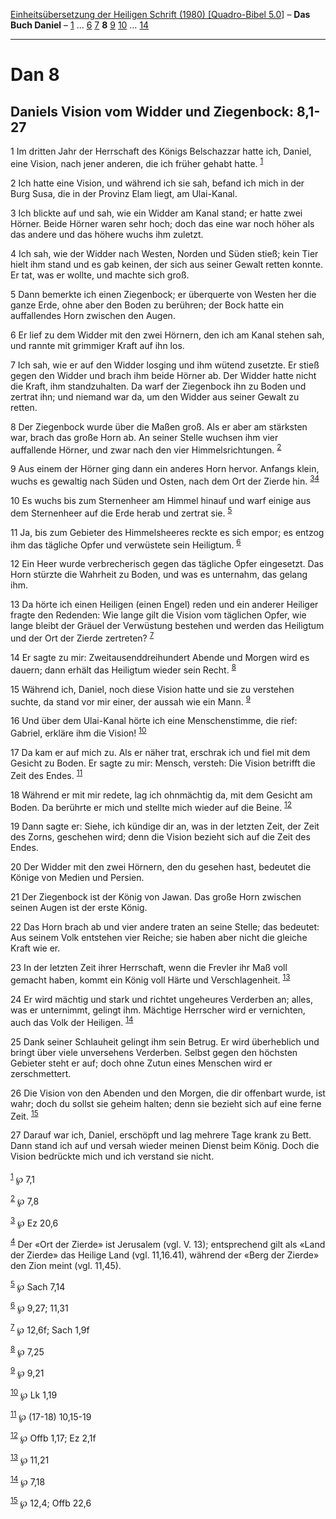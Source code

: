 :PROPERTIES:
:ID:       325a480b-dc06-4526-8b4d-cc2a917ed097
:END:
<<navbar>>
[[../index.html][Einheitsübersetzung der Heiligen Schrift (1980)
[Quadro-Bibel 5.0]]] -- *Das Buch Daniel* -- [[file:Dan_1.html][1]] ...
[[file:Dan_6.html][6]] [[file:Dan_7.html][7]] *8* [[file:Dan_9.html][9]]
[[file:Dan_10.html][10]] ... [[file:Dan_14.html][14]]

--------------

* Dan 8
  :PROPERTIES:
  :CUSTOM_ID: dan-8
  :END:

<<verses>>

<<v1>>
** Daniels Vision vom Widder und Ziegenbock: 8,1-27
   :PROPERTIES:
   :CUSTOM_ID: daniels-vision-vom-widder-und-ziegenbock-81-27
   :END:
1 Im dritten Jahr der Herrschaft des Königs Belschazzar hatte ich,
Daniel, eine Vision, nach jener anderen, die ich früher gehabt hatte.
^{[[#fn1][1]]}

<<v2>>
2 Ich hatte eine Vision, und während ich sie sah, befand ich mich in der
Burg Susa, die in der Provinz Elam liegt, am Ulai-Kanal.

<<v3>>
3 Ich blickte auf und sah, wie ein Widder am Kanal stand; er hatte zwei
Hörner. Beide Hörner waren sehr hoch; doch das eine war noch höher als
das andere und das höhere wuchs ihm zuletzt.

<<v4>>
4 Ich sah, wie der Widder nach Westen, Norden und Süden stieß; kein Tier
hielt ihm stand und es gab keinen, der sich aus seiner Gewalt retten
konnte. Er tat, was er wollte, und machte sich groß.

<<v5>>
5 Dann bemerkte ich einen Ziegenbock; er überquerte von Westen her die
ganze Erde, ohne aber den Boden zu berühren; der Bock hatte ein
auffallendes Horn zwischen den Augen.

<<v6>>
6 Er lief zu dem Widder mit den zwei Hörnern, den ich am Kanal stehen
sah, und rannte mit grimmiger Kraft auf ihn los.

<<v7>>
7 Ich sah, wie er auf den Widder losging und ihm wütend zusetzte. Er
stieß gegen den Widder und brach ihm beide Hörner ab. Der Widder hatte
nicht die Kraft, ihm standzuhalten. Da warf der Ziegenbock ihn zu Boden
und zertrat ihn; und niemand war da, um den Widder aus seiner Gewalt zu
retten.

<<v8>>
8 Der Ziegenbock wurde über die Maßen groß. Als er aber am stärksten
war, brach das große Horn ab. An seiner Stelle wuchsen ihm vier
auffallende Hörner, und zwar nach den vier Himmelsrichtungen.
^{[[#fn2][2]]}

<<v9>>
9 Aus einem der Hörner ging dann ein anderes Horn hervor. Anfangs klein,
wuchs es gewaltig nach Süden und Osten, nach dem Ort der Zierde hin.
^{[[#fn3][3]][[#fn4][4]]}

<<v10>>
10 Es wuchs bis zum Sternenheer am Himmel hinauf und warf einige aus dem
Sternenheer auf die Erde herab und zertrat sie. ^{[[#fn5][5]]}

<<v11>>
11 Ja, bis zum Gebieter des Himmelsheeres reckte es sich empor; es
entzog ihm das tägliche Opfer und verwüstete sein Heiligtum.
^{[[#fn6][6]]}

<<v12>>
12 Ein Heer wurde verbrecherisch gegen das tägliche Opfer eingesetzt.
Das Horn stürzte die Wahrheit zu Boden, und was es unternahm, das gelang
ihm.

<<v13>>
13 Da hörte ich einen Heiligen (einen Engel) reden und ein anderer
Heiliger fragte den Redenden: Wie lange gilt die Vision vom täglichen
Opfer, wie lange bleibt der Gräuel der Verwüstung bestehen und werden
das Heiligtum und der Ort der Zierde zertreten? ^{[[#fn7][7]]}

<<v14>>
14 Er sagte zu mir: Zweitausenddreihundert Abende und Morgen wird es
dauern; dann erhält das Heiligtum wieder sein Recht. ^{[[#fn8][8]]}

<<v15>>
15 Während ich, Daniel, noch diese Vision hatte und sie zu verstehen
suchte, da stand vor mir einer, der aussah wie ein Mann. ^{[[#fn9][9]]}

<<v16>>
16 Und über dem Ulai-Kanal hörte ich eine Menschenstimme, die rief:
Gabriel, erkläre ihm die Vision! ^{[[#fn10][10]]}

<<v17>>
17 Da kam er auf mich zu. Als er näher trat, erschrak ich und fiel mit
dem Gesicht zu Boden. Er sagte zu mir: Mensch, versteh: Die Vision
betrifft die Zeit des Endes. ^{[[#fn11][11]]}

<<v18>>
18 Während er mit mir redete, lag ich ohnmächtig da, mit dem Gesicht am
Boden. Da berührte er mich und stellte mich wieder auf die Beine.
^{[[#fn12][12]]}

<<v19>>
19 Dann sagte er: Siehe, ich kündige dir an, was in der letzten Zeit,
der Zeit des Zorns, geschehen wird; denn die Vision bezieht sich auf die
Zeit des Endes.

<<v20>>
20 Der Widder mit den zwei Hörnern, den du gesehen hast, bedeutet die
Könige von Medien und Persien.

<<v21>>
21 Der Ziegenbock ist der König von Jawan. Das große Horn zwischen
seinen Augen ist der erste König.

<<v22>>
22 Das Horn brach ab und vier andere traten an seine Stelle; das
bedeutet: Aus seinem Volk entstehen vier Reiche; sie haben aber nicht
die gleiche Kraft wie er.

<<v23>>
23 In der letzten Zeit ihrer Herrschaft, wenn die Frevler ihr Maß voll
gemacht haben, kommt ein König voll Härte und Verschlagenheit.
^{[[#fn13][13]]}

<<v24>>
24 Er wird mächtig und stark und richtet ungeheures Verderben an; alles,
was er unternimmt, gelingt ihm. Mächtige Herrscher wird er vernichten,
auch das Volk der Heiligen. ^{[[#fn14][14]]}

<<v25>>
25 Dank seiner Schlauheit gelingt ihm sein Betrug. Er wird überheblich
und bringt über viele unversehens Verderben. Selbst gegen den höchsten
Gebieter steht er auf; doch ohne Zutun eines Menschen wird er
zerschmettert.

<<v26>>
26 Die Vision von den Abenden und den Morgen, die dir offenbart wurde,
ist wahr; doch du sollst sie geheim halten; denn sie bezieht sich auf
eine ferne Zeit. ^{[[#fn15][15]]}

<<v27>>
27 Darauf war ich, Daniel, erschöpft und lag mehrere Tage krank zu Bett.
Dann stand ich auf und versah wieder meinen Dienst beim König. Doch die
Vision bedrückte mich und ich verstand sie nicht.\\
\\

^{[[#fnm1][1]]} ℘ 7,1

^{[[#fnm2][2]]} ℘ 7,8

^{[[#fnm3][3]]} ℘ Ez 20,6

^{[[#fnm4][4]]} Der «Ort der Zierde» ist Jerusalem (vgl. V. 13);
entsprechend gilt als «Land der Zierde» das Heilige Land (vgl.
11,16.41), während der «Berg der Zierde» den Zion meint (vgl. 11,45).

^{[[#fnm5][5]]} ℘ Sach 7,14

^{[[#fnm6][6]]} ℘ 9,27; 11,31

^{[[#fnm7][7]]} ℘ 12,6f; Sach 1,9f

^{[[#fnm8][8]]} ℘ 7,25

^{[[#fnm9][9]]} ℘ 9,21

^{[[#fnm10][10]]} ℘ Lk 1,19

^{[[#fnm11][11]]} ℘ (17-18) 10,15-19

^{[[#fnm12][12]]} ℘ Offb 1,17; Ez 2,1f

^{[[#fnm13][13]]} ℘ 11,21

^{[[#fnm14][14]]} ℘ 7,18

^{[[#fnm15][15]]} ℘ 12,4; Offb 22,6
